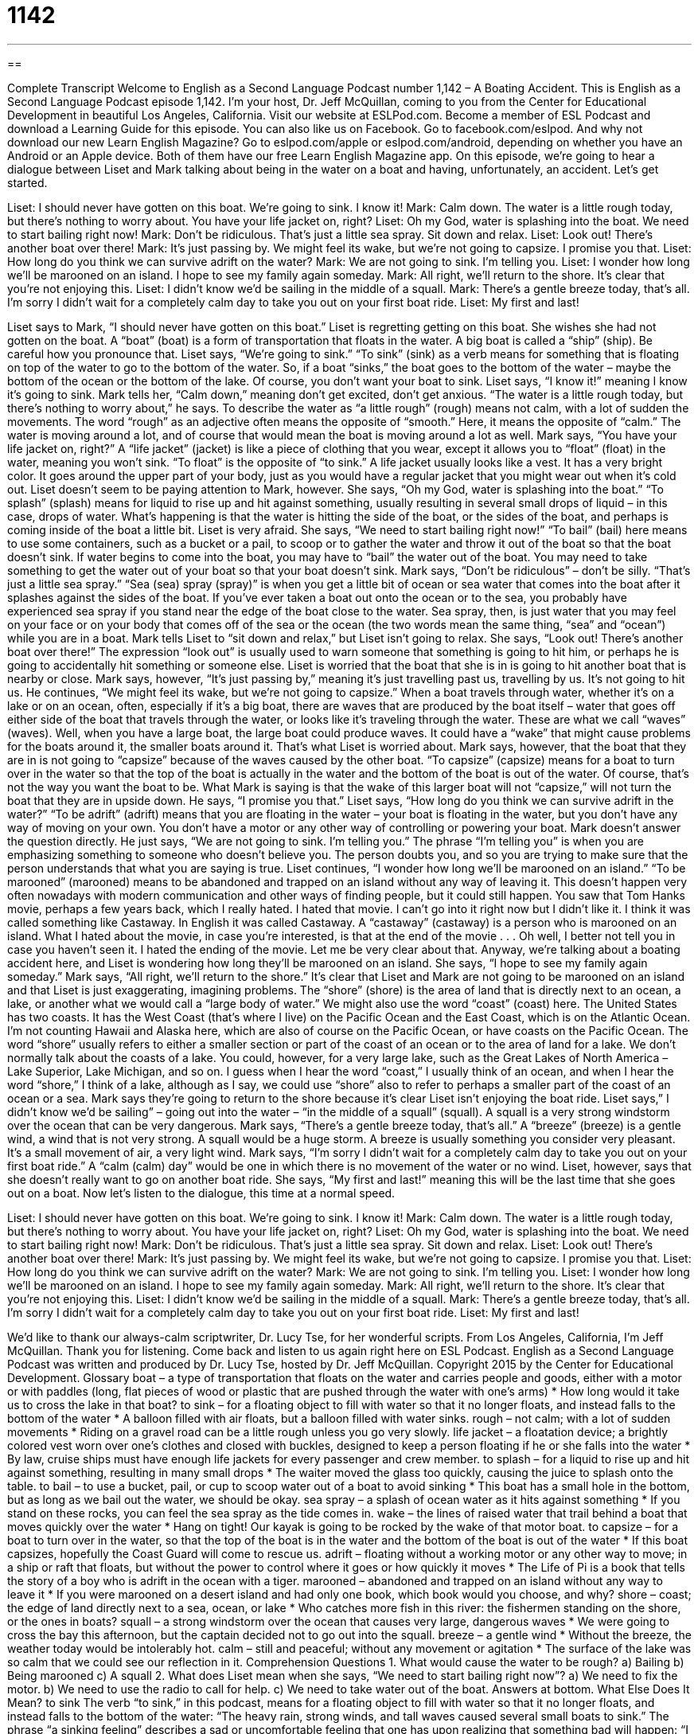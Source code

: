= 1142
:toc: left
:toclevels: 3
:sectnums:
:stylesheet: ../../../myAdocCss.css

'''

== 

Complete Transcript
Welcome to English as a Second Language Podcast number 1,142 – A Boating Accident.
This is English as a Second Language Podcast episode 1,142. I’m your host, Dr. Jeff McQuillan, coming to you from the Center for Educational Development in beautiful Los Angeles, California.
Visit our website at ESLPod.com. Become a member of ESL Podcast and download a Learning Guide for this episode. You can also like us on Facebook. Go to facebook.com/eslpod. And why not download our new Learn English Magazine? Go to eslpod.com/apple or eslpod.com/android, depending on whether you have an Android or an Apple device. Both of them have our free Learn English Magazine app.
On this episode, we’re going to hear a dialogue between Liset and Mark talking about being in the water on a boat and having, unfortunately, an accident. Let’s get started.
[start of dialogue]
Liset: I should never have gotten on this boat. We’re going to sink. I know it!
Mark: Calm down. The water is a little rough today, but there’s nothing to worry about. You have your life jacket on, right?
Liset: Oh my God, water is splashing into the boat. We need to start bailing right now!
Mark: Don’t be ridiculous. That’s just a little sea spray. Sit down and relax.
Liset: Look out! There’s another boat over there!
Mark: It’s just passing by. We might feel its wake, but we’re not going to capsize. I promise you that.
Liset: How long do you think we can survive adrift on the water?
Mark: We are not going to sink. I’m telling you.
Liset: I wonder how long we’ll be marooned on an island. I hope to see my family again someday.
Mark: All right, we’ll return to the shore. It’s clear that you’re not enjoying this.
Liset: I didn’t know we’d be sailing in the middle of a squall.
Mark: There’s a gentle breeze today, that’s all. I’m sorry I didn’t wait for a completely calm day to take you out on your first boat ride.
Liset: My first and last!
[end of dialogue]
Liset says to Mark, “I should never have gotten on this boat.” Liset is regretting getting on this boat. She wishes she had not gotten on the boat. A “boat” (boat) is a form of transportation that floats in the water. A big boat is called a “ship” (ship). Be careful how you pronounce that. Liset says, “We’re going to sink.” “To sink” (sink) as a verb means for something that is floating on top of the water to go to the bottom of the water. So, if a boat “sinks,” the boat goes to the bottom of the water – maybe the bottom of the ocean or the bottom of the lake. Of course, you don’t want your boat to sink.
Liset says, “I know it!” meaning I know it’s going to sink. Mark tells her, “Calm down,” meaning don’t get excited, don’t get anxious. “The water is a little rough today, but there’s nothing to worry about,” he says. To describe the water as “a little rough” (rough) means not calm, with a lot of sudden the movements. The word “rough” as an adjective often means the opposite of “smooth.” Here, it means the opposite of “calm.” The water is moving around a lot, and of course that would mean the boat is moving around a lot as well.
Mark says, “You have your life jacket on, right?” A “life jacket” (jacket) is like a piece of clothing that you wear, except it allows you to “float” (float) in the water, meaning you won’t sink. “To float” is the opposite of “to sink.” A life jacket usually looks like a vest. It has a very bright color. It goes around the upper part of your body, just as you would have a regular jacket that you might wear out when it’s cold out.
Liset doesn’t seem to be paying attention to Mark, however. She says, “Oh my God, water is splashing into the boat.” “To splash” (splash) means for liquid to rise up and hit against something, usually resulting in several small drops of liquid – in this case, drops of water. What’s happening is that the water is hitting the side of the boat, or the sides of the boat, and perhaps is coming inside of the boat a little bit.
Liset is very afraid. She says, “We need to start bailing right now!” “To bail” (bail) here means to use some containers, such as a bucket or a pail, to scoop or to gather the water and throw it out of the boat so that the boat doesn’t sink. If water begins to come into the boat, you may have to “bail” the water out of the boat. You may need to take something to get the water out of your boat so that your boat doesn’t sink.
Mark says, “Don’t be ridiculous” – don’t be silly. “That’s just a little sea spray.” “Sea (sea) spray (spray)” is when you get a little bit of ocean or sea water that comes into the boat after it splashes against the sides of the boat. If you’ve ever taken a boat out onto the ocean or to the sea, you probably have experienced sea spray if you stand near the edge of the boat close to the water. Sea spray, then, is just water that you may feel on your face or on your body that comes off of the sea or the ocean (the two words mean the same thing, “sea” and “ocean”) while you are in a boat.
Mark tells Liset to “sit down and relax,” but Liset isn’t going to relax. She says, “Look out! There’s another boat over there!” The expression “look out” is usually used to warn someone that something is going to hit him, or perhaps he is going to accidentally hit something or someone else. Liset is worried that the boat that she is in is going to hit another boat that is nearby or close. Mark says, however, “It’s just passing by,” meaning it’s just travelling past us, travelling by us. It’s not going to hit us.
He continues, “We might feel its wake, but we’re not going to capsize.” When a boat travels through water, whether it’s on a lake or on an ocean, often, especially if it’s a big boat, there are waves that are produced by the boat itself – water that goes off either side of the boat that travels through the water, or looks like it’s traveling through the water. These are what we call “waves” (waves). Well, when you have a large boat, the large boat could produce waves. It could have a “wake” that might cause problems for the boats around it, the smaller boats around it. That’s what Liset is worried about.
Mark says, however, that the boat that they are in is not going to “capsize” because of the waves caused by the other boat. “To capsize” (capsize) means for a boat to turn over in the water so that the top of the boat is actually in the water and the bottom of the boat is out of the water. Of course, that’s not the way you want the boat to be. What Mark is saying is that the wake of this larger boat will not “capsize,” will not turn the boat that they are in upside down. He says, “I promise you that.”
Liset says, “How long do you think we can survive adrift in the water?” “To be adrift” (adrift) means that you are floating in the water – your boat is floating in the water, but you don’t have any way of moving on your own. You don’t have a motor or any other way of controlling or powering your boat. Mark doesn’t answer the question directly. He just says, “We are not going to sink. I’m telling you.”
The phrase “I’m telling you” is when you are emphasizing something to someone who doesn’t believe you. The person doubts you, and so you are trying to make sure that the person understands that what you are saying is true. Liset continues, “I wonder how long we’ll be marooned on an island.” “To be marooned” (marooned) means to be abandoned and trapped on an island without any way of leaving it. This doesn’t happen very often nowadays with modern communication and other ways of finding people, but it could still happen.
You saw that Tom Hanks movie, perhaps a few years back, which I really hated. I hated that movie. I can’t go into it right now but I didn’t like it. I think it was called something like Castaway. In English it was called Castaway. A “castaway” (castaway) is a person who is marooned on an island. What I hated about the movie, in case you’re interested, is that at the end of the movie . . . Oh well, I better not tell you in case you haven’t seen it. I hated the ending of the movie. Let me be very clear about that.
Anyway, we’re talking about a boating accident here, and Liset is wondering how long they’ll be marooned on an island. She says, “I hope to see my family again someday.” Mark says, “All right, we’ll return to the shore.” It’s clear that Liset and Mark are not going to be marooned on an island and that Liset is just exaggerating, imagining problems.
The “shore” (shore) is the area of land that is directly next to an ocean, a lake, or another what we would call a “large body of water.” We might also use the word “coast” (coast) here. The United States has two coasts. It has the West Coast (that’s where I live) on the Pacific Ocean and the East Coast, which is on the Atlantic Ocean. I’m not counting Hawaii and Alaska here, which are also of course on the Pacific Ocean, or have coasts on the Pacific Ocean.
The word “shore” usually refers to either a smaller section or part of the coast of an ocean or to the area of land for a lake. We don’t normally talk about the coasts of a lake. You could, however, for a very large lake, such as the Great Lakes of North America – Lake Superior, Lake Michigan, and so on. I guess when I hear the word “coast,” I usually think of an ocean, and when I hear the word “shore,” I think of a lake, although as I say, we could use “shore” also to refer to perhaps a smaller part of the coast of an ocean or a sea.
Mark says they’re going to return to the shore because it’s clear Liset isn’t enjoying the boat ride. Liset says,” I didn’t know we’d be sailing” – going out into the water – “in the middle of a squall” (squall). A squall is a very strong windstorm over the ocean that can be very dangerous. Mark says, “There’s a gentle breeze today, that’s all.” A “breeze” (breeze) is a gentle wind, a wind that is not very strong. A squall would be a huge storm. A breeze is usually something you consider very pleasant. It’s a small movement of air, a very light wind.
Mark says, “I’m sorry I didn’t wait for a completely calm day to take you out on your first boat ride.” A “calm (calm) day” would be one in which there is no movement of the water or no wind. Liset, however, says that she doesn’t really want to go on another boat ride. She says, “My first and last!” meaning this will be the last time that she goes out on a boat.
Now let’s listen to the dialogue, this time at a normal speed.
[start of dialogue]
Liset: I should never have gotten on this boat. We’re going to sink. I know it!
Mark: Calm down. The water is a little rough today, but there’s nothing to worry about. You have your life jacket on, right?
Liset: Oh my God, water is splashing into the boat. We need to start bailing right now!
Mark: Don’t be ridiculous. That’s just a little sea spray. Sit down and relax.
Liset: Look out! There’s another boat over there!
Mark: It’s just passing by. We might feel its wake, but we’re not going to capsize. I promise you that.
Liset: How long do you think we can survive adrift on the water?
Mark: We are not going to sink. I’m telling you.
Liset: I wonder how long we’ll be marooned on an island. I hope to see my family again someday.
Mark: All right, we’ll return to the shore. It’s clear that you’re not enjoying this.
Liset: I didn’t know we’d be sailing in the middle of a squall.
Mark: There’s a gentle breeze today, that’s all. I’m sorry I didn’t wait for a completely calm day to take you out on your first boat ride.
Liset: My first and last!
[end of dialogue]
We’d like to thank our always-calm scriptwriter, Dr. Lucy Tse, for her wonderful scripts.
From Los Angeles, California, I’m Jeff McQuillan. Thank you for listening. Come back and listen to us again right here on ESL Podcast.
English as a Second Language Podcast was written and produced by Dr. Lucy Tse, hosted by Dr. Jeff McQuillan. Copyright 2015 by the Center for Educational Development.
Glossary
boat – a type of transportation that floats on the water and carries people and goods, either with a motor or with paddles (long, flat pieces of wood or plastic that are pushed through the water with one’s arms)
* How long would it take us to cross the lake in that boat?
to sink – for a floating object to fill with water so that it no longer floats, and instead falls to the bottom of the water
* A balloon filled with air floats, but a balloon filled with water sinks.
rough – not calm; with a lot of sudden movements
* Riding on a gravel road can be a little rough unless you go very slowly.
life jacket – a floatation device; a brightly colored vest worn over one’s clothes and closed with buckles, designed to keep a person floating if he or she falls into the water
* By law, cruise ships must have enough life jackets for every passenger and crew member.
to splash – for a liquid to rise up and hit against something, resulting in many small drops
* The waiter moved the glass too quickly, causing the juice to splash onto the table.
to bail – to use a bucket, pail, or cup to scoop water out of a boat to avoid sinking
* This boat has a small hole in the bottom, but as long as we bail out the water, we should be okay.
sea spray – a splash of ocean water as it hits against something
* If you stand on these rocks, you can feel the sea spray as the tide comes in.
wake – the lines of raised water that trail behind a boat that moves quickly over the water
* Hang on tight! Our kayak is going to be rocked by the wake of that motor boat.
to capsize – for a boat to turn over in the water, so that the top of the boat is in the water and the bottom of the boat is out of the water
* If this boat capsizes, hopefully the Coast Guard will come to rescue us.
adrift – floating without a working motor or any other way to move; in a ship or raft that floats, but without the power to control where it goes or how quickly it moves
* The Life of Pi is a book that tells the story of a boy who is adrift in the ocean with a tiger.
marooned – abandoned and trapped on an island without any way to leave it
* If you were marooned on a desert island and had only one book, which book would you choose, and why?
shore – coast; the edge of land directly next to a sea, ocean, or lake
* Who catches more fish in this river: the fishermen standing on the shore, or the ones in boats?
squall – a strong windstorm over the ocean that causes very large, dangerous waves
* We were going to cross the bay this afternoon, but the captain decided not to go out into the squall.
breeze – a gentle wind
* Without the breeze, the weather today would be intolerably hot.
calm – still and peaceful; without any movement or agitation
* The surface of the lake was so calm that we could see our reflection in it.
Comprehension Questions
1. What would cause the water to be rough?
a) Bailing
b) Being marooned
c) A squall
2. What does Liset mean when she says, “We need to start bailing right now”?
a) We need to fix the motor.
b) We need to use the radio to call for help.
c) We need to take water out of the boat.
Answers at bottom.
What Else Does It Mean?
to sink
The verb “to sink,” in this podcast, means for a floating object to fill with water so that it no longer floats, and instead falls to the bottom of the water: “The heavy rain, strong winds, and tall waves caused several small boats to sink.” The phrase “a sinking feeling” describes a sad or uncomfortable feeling that one has upon realizing that something bad will happen: “I have a sinking feeling that someone is going to get hurt on this hike.” The phrase “to sink so low” means to do something that is very unfair, bad, and selfish: “We never thought he would sink so low as to steal money from his own daughter.” Finally, as a noun, a “sink” is the ceramic or metal container in a kitchen or bathroom that water falls into, usually used for washing dishes or one’s hands: “We need to wash the dirty dishes in the sink before going to bed.”
wake
In this podcast, the word “wake” means the lines of raised water that trail behind a boat that moves quickly over the water: “Fishermen really dislike motorboats, because their wake disturbs the fish.” The phrase “in the wake of (something)” means after something bad has happened: “Several dozen people lost their jobs in the wake of the mismanagement scandal.” The phrase “in (something’s) wake” means after or behind something: “The tornado left destruction in its wake.” When talking about death, a “wake” is the period of time when people meet and/or view the body before the funeral (when a body is buried): “Almost everyone at the wake was dressed in black.” Finally, a “wake-up call” is something that shocks one into changing one’s behavior: “Weighing in at 300 pounds was the wake-up call that Harvey needed to finally improve his diet and start exercising.”
Culture Note
Getting a Boating License
Most states require that people have boater education in order to “navigate” (drive; operate) a “motorized” (with an engine) boat. Most people refer to this as getting a boating “license” (official permission to do something), even though it is not an actual license in most states.
The “licensing requirements” (what one must do to get a license) “vary” (are different) by state, but they have many things in common. “Applicants” (people who want to get a boating license) must meet the age requirement, typically with a minimum age of 16, which is generally the same as the minimum age for “obtaining” (getting) a driver’s license.
Most states require that applicants pass a test on “water safety.” The test includes questions about the maximum speeds, basic boat “maintenance” (taking care of something so it stays in good condition) and “repair” (fixing things that are broken). The test also “covers” (deals with topics on) “navigation” (the ability to go where one wants to go) and how to handle a boat during “inclement weather” (bad weather) and storms. Applicants are also expected to understand the importance of using “personal floatation devices” (life jackets) and the importance of not boating “under the influence” (while one is drinking alcohol or using drugs).
Some people take a “boating safety course,” often online, in order to prepare for the boating exam. But others simply read “printed materials” (books or pamphlets) to prepare themselves to take the test.
Once people have their boating license, they then need to register their boat with the appropriate state “authority” (department or official), just as they would register a car with the Department of Motor Vehicles.
Comprehension Answers
1 - c
2 - c